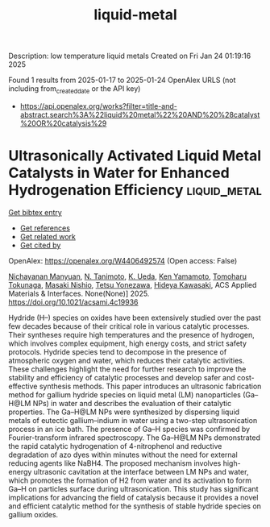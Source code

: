 #+TITLE: liquid-metal
Description: low temperature liquid metals
Created on Fri Jan 24 01:19:16 2025

Found 1 results from 2025-01-17 to 2025-01-24
OpenAlex URLS (not including from_created_date or the API key)
- [[https://api.openalex.org/works?filter=title-and-abstract.search%3A%22liquid%20metal%22%20AND%20%28catalyst%20OR%20catalysis%29]]

* Ultrasonically Activated Liquid Metal Catalysts in Water for Enhanced Hydrogenation Efficiency  :liquid_metal:
:PROPERTIES:
:UUID: https://openalex.org/W4406492574
:TOPICS: Innovative Microfluidic and Catalytic Techniques Innovation, Nanomaterials for catalytic reactions, Catalytic Processes in Materials Science
:PUBLICATION_DATE: 2025-01-17
:END:    
    
[[elisp:(doi-add-bibtex-entry "https://doi.org/10.1021/acsami.4c19936")][Get bibtex entry]] 

- [[elisp:(progn (xref--push-markers (current-buffer) (point)) (oa--referenced-works "https://openalex.org/W4406492574"))][Get references]]
- [[elisp:(progn (xref--push-markers (current-buffer) (point)) (oa--related-works "https://openalex.org/W4406492574"))][Get related work]]
- [[elisp:(progn (xref--push-markers (current-buffer) (point)) (oa--cited-by-works "https://openalex.org/W4406492574"))][Get cited by]]

OpenAlex: https://openalex.org/W4406492574 (Open access: False)
    
[[https://openalex.org/A5020622642][Nichayanan Manyuan]], [[https://openalex.org/A5040461779][N. Tanimoto]], [[https://openalex.org/A5001294972][K. Ueda]], [[https://openalex.org/A5038664065][Ken Yamamoto]], [[https://openalex.org/A5024166630][Tomoharu Tokunaga]], [[https://openalex.org/A5113943814][Masaki Nishio]], [[https://openalex.org/A5065530384][Tetsu Yonezawa]], [[https://openalex.org/A5021550995][Hideya Kawasaki]], ACS Applied Materials & Interfaces. None(None)] 2025. https://doi.org/10.1021/acsami.4c19936 
     
Hydride (H–) species on oxides have been extensively studied over the past few decades because of their critical role in various catalytic processes. Their syntheses require high temperatures and the presence of hydrogen, which involves complex equipment, high energy costs, and strict safety protocols. Hydride species tend to decompose in the presence of atmospheric oxygen and water, which reduces their catalytic activities. These challenges highlight the need for further research to improve the stability and efficiency of catalytic processes and develop safer and cost-effective synthesis methods. This paper introduces an ultrasonic fabrication method for gallium hydride species on liquid metal (LM) nanoparticles (Ga–H@LM NPs) in water and describes the evaluation of their catalytic properties. The Ga–H@LM NPs were synthesized by dispersing liquid metals of eutectic gallium–indium in water using a two-step ultrasonication process in an ice bath. The presence of Ga–H species was confirmed by Fourier-transform infrared spectroscopy. The Ga–H@LM NPs demonstrated the rapid catalytic hydrogenation of 4-nitrophenol and reductive degradation of azo dyes within minutes without the need for external reducing agents like NaBH4. The proposed mechanism involves high-energy ultrasonic cavitation at the interface between LM NPs and water, which promotes the formation of H2 from water and its activation to form Ga–H on particles surface during ultrasonication. This study has significant implications for advancing the field of catalysis because it provides a novel and efficient catalytic method for the synthesis of stable hydride species on gallium oxides.    

    
